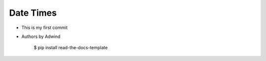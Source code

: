 Date Times
-------

* This is my first commit 
* Authors by Adwind 

    $ pip install read-the-docs-template